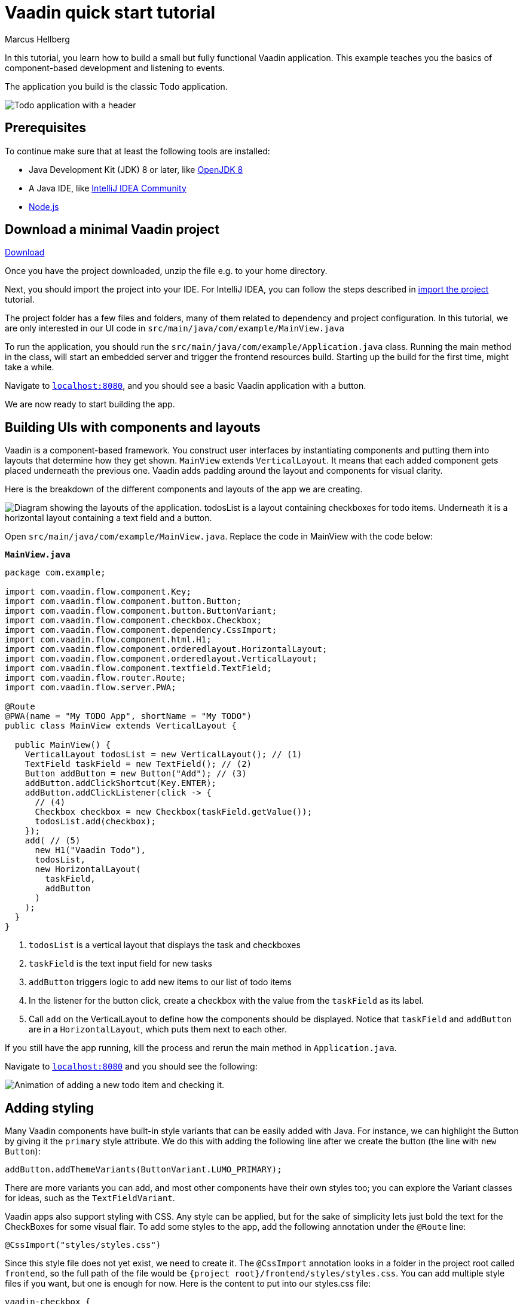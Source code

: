 = Vaadin quick start tutorial
:tags: Java, Flow, Spring, Spring Boot
:author: Marcus Hellberg
:description: Learn the basics of Vaadin development with a simple example application.  
:repo: https://github.com/vaadin-learning-center/vaadin-todo
:linkattrs: 
:imagesdir: ./images


In this tutorial, you learn how to build a small but fully functional Vaadin application. This example teaches you the basics of component-based development and listening to events.

The application you build is the classic Todo application.

image::app-overview.png[Todo application with a header, checkboxes for todo items and a form for entering new items]

== Prerequisites

To continue make sure that at least the following tools are installed:

- Java Development Kit (JDK) 8 or later, like https://docs.aws.amazon.com/corretto/latest/corretto-8-ug/downloads-list.html[OpenJDK 8,window=_blank]
- A Java IDE, like https://www.jetbrains.com/idea/download/[IntelliJ IDEA Community,window=_blank]
- https://nodejs.org/en/download/[Node.js]

== Download a minimal Vaadin project

++++
<a href="https://vaadin.com/vaadincom/start-service/latest/project-base?appName=My Todo&groupId=com.example&techStack=spring" class="button button--bordered quickstart-download-project"
 onClick="function test(){ _hsq && _hsq.push(['trackEvent', { id: '000007517662', value: null }]); } test(); return true;">Download</a>
++++

Once you have the project downloaded, unzip the file e.g. to your home directory.

Next, you should import the project into your IDE. For IntelliJ IDEA, you can follow the steps described in https://vaadin.com/learn/tutorials/import-maven-project-intellij-idea#_import_the_project[import the project] tutorial.

The project folder has a few files and folders, many of them related to dependency and project configuration. In this tutorial, we are only interested in our UI code in `src/main/java/com/example/MainView.java`

To run the application, you should run the `src/main/java/com/example/Application.java` class. Running the main method in the class, will start an embedded server and trigger the frontend resources build. Starting up the build for the first time, might take a while.

Navigate to `http://localhost:8080[localhost:8080, rel="nofollow"]`, and you should see a basic Vaadin application with a button.

We are now ready to start building the app.

== Building UIs with components and layouts
Vaadin is a component-based framework. You construct user interfaces by instantiating components and putting them into layouts that determine how they get shown. `MainView` extends `VerticalLayout`. It means that each added component gets placed underneath the previous one. Vaadin adds padding around the layout and components for visual clarity.

Here is the breakdown of the different components and layouts of the app we are creating.

image::component-layout.png[Diagram showing the layouts of the application. todosList is a layout containing checkboxes for todo items. Underneath it is a horizontal layout containing a text field and a button.]

Open `src/main/java/com/example/MainView.java`. Replace the code in MainView with the code below:

.`*MainView.java*`
[source,java]
----
package com.example;

import com.vaadin.flow.component.Key;
import com.vaadin.flow.component.button.Button;
import com.vaadin.flow.component.button.ButtonVariant;
import com.vaadin.flow.component.checkbox.Checkbox;
import com.vaadin.flow.component.dependency.CssImport;
import com.vaadin.flow.component.html.H1;
import com.vaadin.flow.component.orderedlayout.HorizontalLayout;
import com.vaadin.flow.component.orderedlayout.VerticalLayout;
import com.vaadin.flow.component.textfield.TextField;
import com.vaadin.flow.router.Route;
import com.vaadin.flow.server.PWA;

@Route
@PWA(name = "My TODO App", shortName = "My TODO")
public class MainView extends VerticalLayout {

  public MainView() {
    VerticalLayout todosList = new VerticalLayout(); // (1)
    TextField taskField = new TextField(); // (2)
    Button addButton = new Button("Add"); // (3)
    addButton.addClickShortcut(Key.ENTER);
    addButton.addClickListener(click -> {
      // (4)
      Checkbox checkbox = new Checkbox(taskField.getValue());
      todosList.add(checkbox);
    });
    add( // (5)
      new H1("Vaadin Todo"),
      todosList,
      new HorizontalLayout(
        taskField,
        addButton
      )
    );
  }
}


---- 
<1> `todosList` is a vertical layout that displays the task and checkboxes
<2> `taskField` is the text input field for new tasks
<3> `addButton` triggers logic to add new items to our list of todo items
<4> In the listener for the button click, create a checkbox with the value from the `taskField` as its label.
<5> Call `add` on the VerticalLayout to define how the components should be displayed. Notice that `taskField` and `addButton` are in a `HorizontalLayout`, which puts them next to each other.

If you still have the app running, kill the process and rerun the main method in `Application.java`.

Navigate to `http://localhost:8080[localhost:8080, rel="nofollow"]` and you should see the following:

image::completed-app.gif[Animation of adding a new todo item and checking it.]

== Adding styling

Many Vaadin components have built-in style variants that can be easily added with Java. For instance, we can highlight the Button by giving it the `primary` style attribute. We do this with adding the following line after we create the button (the line with `new Button`):

[source,java]
----
addButton.addThemeVariants(ButtonVariant.LUMO_PRIMARY);
----

There are more variants you can add, and most other components have their own styles too; you can explore the Variant classes for ideas, such as the  `TextFieldVariant`.

Vaadin apps also support styling with CSS. Any style can be applied, but for the sake of simplicity lets just bold the text for the CheckBoxes for some visual flair. To add some styles to the app, add the following annotation under the `@Route` line:

[source,java]
----
@CssImport("styles/styles.css")
----

Since this style file does not yet exist, we need to create it. The `@CssImport` annotation looks in a folder in the project root called `frontend`, so the full path of the file would be `{project root}/frontend/styles/styles.css`. You can add multiple style files if you want, but one is enough for now. Here is the content to put into our styles.css file:

[source,css]
----
vaadin-checkbox {
	font-weight: bold;
}
----

Save all files, close the server and run the application again. The Button should now be blue, and the text for all CheckBoxes is bolded. 

== Next steps
- In a real application, you would have some backend and use the Vaadin data binding APIs.
- Before deploying your application to production, the assets should be minified and bundled.

These topics and many more are covered in our tutorials and video courses:

- link:/learn/tutorials/getting-started-with-flow[CRUD application tutorial] 
- link:/learn/training/courses[Free online video course covering Vaadin basics]

